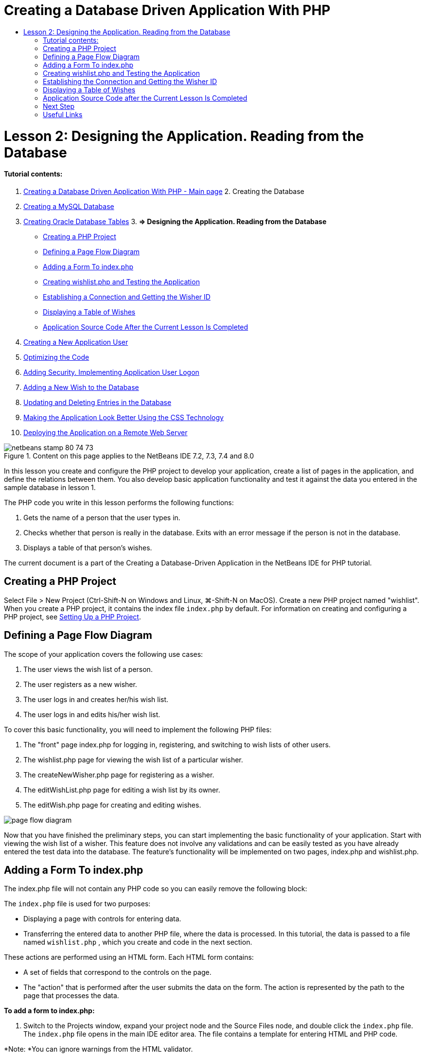 // 
//     Licensed to the Apache Software Foundation (ASF) under one
//     or more contributor license agreements.  See the NOTICE file
//     distributed with this work for additional information
//     regarding copyright ownership.  The ASF licenses this file
//     to you under the Apache License, Version 2.0 (the
//     "License"); you may not use this file except in compliance
//     with the License.  You may obtain a copy of the License at
// 
//       http://www.apache.org/licenses/LICENSE-2.0
// 
//     Unless required by applicable law or agreed to in writing,
//     software distributed under the License is distributed on an
//     "AS IS" BASIS, WITHOUT WARRANTIES OR CONDITIONS OF ANY
//     KIND, either express or implied.  See the License for the
//     specific language governing permissions and limitations
//     under the License.
//

= Creating a Database Driven Application With PHP
:jbake-type: tutorial
:jbake-tags: tutorials 
:jbake-status: published
:syntax: true
:source-highlighter: pygments
:toc: left
:toc-title:
:description: Creating a Database Driven Application With PHP - Apache NetBeans
:keywords: Apache NetBeans, Tutorials, Creating a Database Driven Application With PHP

= Lesson 2: Designing the Application. Reading from the Database
:jbake-type: tutorial
:jbake-tags: tutorials 
:jbake-status: published
:syntax: true
:source-highlighter: pygments
:toc: left
:toc-title:
:description: Lesson 2: Designing the Application. Reading from the Database - Apache NetBeans
:keywords: Apache NetBeans, Tutorials, Lesson 2: Designing the Application. Reading from the Database


==== Tutorial contents:

1. link:wish-list-tutorial-main-page.html[+Creating a Database Driven Application With PHP - Main page+]
2. 
Creating the Database

1. link:wish-list-lesson1.html[+Creating a MySQL Database+]
2. link:wish-list-oracle-lesson1.html[+Creating Oracle Database Tables+]
3. 
*=> Designing the Application. Reading from the Database*

* <<createProject,Creating a PHP Project>>
* <<pageFlowDiagram,Defining a Page Flow Diagram>>
* <<transferDataFromIndexToWishlist,Adding a Form To index.php>>
* <<createNewFile,Creating wishlist.php and Testing the Application>>
* <<receiveAndProcessDaaInWishlist,Establishing a Connection and Getting the Wisher ID>>
* <<wish-table,Displaying a Table of Wishes>>
* <<lessonResultSourceCode,Application Source Code After the Current Lesson Is Completed>>
4. link:wish-list-lesson3.html[+Creating a New Application User+]
5. link:wish-list-lesson4.html[+Optimizing the Code+]
6. link:wish-list-lesson5.html[+Adding Security. Implementing Application User Logon+]
7. link:wish-list-lesson6.html[+Adding a New Wish to the Database+]
8. link:wish-list-lesson7.html[+Updating and Deleting Entries in the Database+]
9. link:wish-list-lesson8.html[+Making the Application Look Better Using the CSS Technology+]
10. link:wish-list-lesson9.html[+Deploying the Application on a Remote Web Server+]

image::images/netbeans-stamp-80-74-73.png[title="Content on this page applies to the NetBeans IDE 7.2, 7.3, 7.4 and 8.0"]

In this lesson you create and configure the PHP project to develop your application, create a list of pages in the application, and define the relations between them. You also develop basic application functionality and test it against the data you entered in the sample database in lesson 1.

The PHP code you write in this lesson performs the following functions:

1. Gets the name of a person that the user types in.

2. Checks whether that person is really in the database. Exits with an error message if the person is not in the database.

3. Displays a table of that person's wishes.

The current document is a part of the Creating a Database-Driven Application in the NetBeans IDE for PHP tutorial.



== Creating a PHP Project

Select File > New Project (Ctrl-Shift-N on Windows and Linux, ⌘-Shift-N on MacOS). Create a new PHP project named "wishlist". When you create a PHP project, it contains the index file  ``index.php``  by default. For information on creating and configuring a PHP project, see link:project-setup.html[+Setting Up a PHP Project+].


== Defining a Page Flow Diagram

The scope of your application covers the following use cases:

1. The user views the wish list of a person.
2. The user registers as a new wisher.
3. The user logs in and creates her/his wish list.
4. The user logs in and edits his/her wish list.

To cover this basic functionality, you will need to implement the following PHP files:

1. The "front" page index.php for logging in, registering, and switching to wish lists of other users.
2. The wishlist.php page for viewing the wish list of a particular wisher.
3. The createNewWisher.php page for registering as a wisher.
4. The editWishList.php page for editing a wish list by its owner.
5. The editWish.php page for creating and editing wishes.

image::images/page-flow-diagram.png[]

Now that you have finished the preliminary steps, you can start implementing the basic functionality of your application. Start with viewing the wish list of a wisher. This feature does not involve any validations and can be easily tested as you have already entered the test data into the database. The feature's functionality will be implemented on two pages, index.php and wishlist.php.


== Adding a Form To index.php

The index.php file will not contain any PHP code so you can easily remove the following block:

The  ``index.php``  file is used for two purposes:

* Displaying a page with controls for entering data.
* Transferring the entered data to another PHP file, where the data is processed. In this tutorial, the data is passed to a file named  ``wishlist.php`` , which you create and code in the next section.

These actions are performed using an HTML form. Each HTML form contains:

* A set of fields that correspond to the controls on the page.
* The "action" that is performed after the user submits the data on the form. The action is represented by the path to the page that processes the data.

*To add a form to index.php:*

1. Switch to the Projects window, expand your project node and the Source Files node, and double click the  ``index.php``  file. The  ``index.php``  file opens in the main IDE editor area. The file contains a template for entering HTML and PHP code.

*Note: *You can ignore warnings from the HTML validator.

.
2. Remove the PHP block. The index.php file will not contain any PHP code.
image::images/remove-php-block.png[]
3. Open the Palette from the Window menu or by pressing Ctrl-Shift-8.
4. From the Palette's* HTML Forms* section, drag and drop a Form into the <body> section of  ``index.php`` . 
image::images/form-dnd.png[]
5. The Insert Form dialog opens. In the Action field, type the path to the file to which the form will transfer data. In this case, type in  ``wishlist.php`` . (You will create this file in the same location as  ``index.php`` . See <<createNewFile,Creating wishlist.php and Testing the Application>>.) Select the GET method for transferring data. Give the form an arbitrary name, such as  ``wishList`` . Click OK when you are done.
image::images/insert-form-dialog.png[]

The file now looks like this:

image::images/blank-form.png[]
6. Between the opening and closing tags of the form, type the text "Show wish list of: ".
7. Drag a Text Input component from the *HTML Forms* section of the Palette to the space after the text "Show wish list of: ". The Insert Text Input dialog opens.
8. Name the input  ``user`` . Select input type  ``text`` . Leave all other fields empty and click OK.
image::images/insert-text-input.png[]

The file now looks like this:

image::images/form-with-text-input.png[]
9. Add a blank line above the </form> tag. Into this blank line, drag and drop a Button component from the* HTML Forms* section of the Palette.
10. The Insert Button dialog opens. Type  ``Go``  into the Label field and click OK.
image::images/insert-button-dialog.png[]
11. The form now looks like the code below, with one difference. In the code below, the  ``method``  attribute is explicit in the <form> tag. NetBeans IDE did not add a method attribute to your form because GET is the default value of this attribute. However, you might understand the code more easily if the  ``method``  attribute is explicit.

[source,xml]
----

<form action="wishlist.php" method="GET" name="wishList">Show wish list of: <input type="text" name="user" value=""/><input type="submit" value="Go" /></form>
----

Note the following elements of the form:

* The opening <form> tag contains the  ``action``  attribute. The action attribute specifies the file to which the form transfers data. In this case, the file is named  ``wishlist.php``  and it is in the same folder as  ``index.php`` . (You will create this file in the section <<createNewFile,Creating wishlist.php and Testing the Application>>.)
* The opening <form> tag also contains the method to be applied to transferring data (GET). PHP uses a  ``$_GET``  or  ``$_POST``  array for the values passed by this form depending on the value of the  ``method``  attribute. In this case, PHP uses  ``$_GET`` .
* A  ``text``  input component. This component is a text field for entering the name of the user whose wish list one wants to view. The starting value of the text field is an empty string. The name of this field is  ``user`` . PHP uses the name of the field when creating an array for the values of the field. In this case, the array for the values of this field is  ``htmlentities($_GET["user"])`` .
* A  ``submit``  input component with the value "Go". The "submit" type means that the input field appears on the page as a button. The value "Go" is the label of the button. When the user clicks the button, the data in the  ``text``  component is transferred to the file specified in the  ``action``  attribute.


== Creating wishlist.php and Testing the Application

In <<transferDataFromIndexToWishlist,Adding a Form To index.php>> you created a form in which the user submits the name of someone whose wish list the user wants to see. The name is passed to the page  ``wishlist.php`` . However, this page does not exist. If you run  ``index.php`` , you will get a 404: File Not Found error when you submit a name. In this section, you create  ``wishlist.php``  then test the application.

*To create wishlist.php and test the application:*

1. Inside the "wishlist" project you created, click the right mouse button on the Source files node and from the context menu choose New > PHP Web Page. The New PHP Web Page wizard opens.
2. Type  ``wishlist``  in the File Name field and press Finish.
3. Click the right mouse button on the Sources node and choose Run Project from the context menu or click the Run Main Project icon image::images/run-main-project-button.png[]on the toolbar if you have set your project as Main. 
image::images/index-php-works.png[]
4. In the Show wish list of: edit box, enter Tom and click Go. An empty page with the following URL appears: http://localhost:90/Lesson2/wishlist.php?user=tom. This URL indicates that your main page works properly.


== Establishing the Connection and Getting the Wisher ID

In this section, you first add code to  ``wishlist.php``  that creates a connection to the database. You then add code to retrieve the ID number of the wisher whose name was typed into the  ``index.php``  form.

1. Double click the wishlist.php file. The template that opens is different from index.php. Begin and end the file with <html></html> and <body></body> tags as the file will contain HTML code too.

[source,php]
----

<!DOCTYPE html><html><head><meta http-equiv="Content-Type" content="text/html; charset=UTF-8"><title></title></head><body><?php// put your code here?></body></html>
----
2. To display the title, enter the following code block immediately after the opening <body> tag, before the generated <?php tag:

[source,php]
----

 Wish List of <?php echo htmlentities($_GET["user"])."<br/>";?>
----

The code now looks like this:


[source,php]
----

<body>Wish List of <?php echo htmlentities($_GET["user"])."<br/>";?><?php// put your code here</body>

----

The PHP code block displays the data that is received through the method GET in the field "user". This data is transferred from  ``index.php``  where the name of the wish list owner Tom was entered in the text field "user". Repeat the steps from <<createNewFile,Testing index.php>> to see that wishlist.php works properly. 
image::images/wishlist-php-title-works.png[]

3. Delete the commented section in the template PHP block. In its place, type or paste in the following code. This code opens the connection to the database.

*For the MySQL database:*


[source,java]
----

$con = mysqli_connect("localhost", "phpuser", "phpuserpw");if (!$con) {exit('Connect Error (' . mysqli_connect_errno() . ') '. mysqli_connect_error());}//set the default client character set mysqli_set_charset($con, 'utf-8');
----

*For the Oracle database:*


[source,java]
----

$con = oci_connect("phpuser", "phpuserpw", "localhost/XE", "AL32UTF8");
if (!$con) {
    $m = oci_error();
    exit('Connect Error ' . $m['message']);
}
----

The code attempts to open a connection to the database and gives an error message if there is a failure.

*Note for Oracle Database users:* You may need to alter the database connection in the  ``oci_connect``  command. The standard syntax is "hostname/service name". The connection to an Oracle XE database in this snippet is "localhost/XE" to follow that syntax.

NOTE: You can use NetBeans IDE's code completion for either mysqli or OCI8 functions.

image::images/codecompletion.png[]image::images/codecompletion-oci.png[]
4. 
Beneath the code to open the connection to the database, in the same PHP block, type or paste the following code. This code retrieves the ID of the wisher whose wish list was requested. If the wisher is not in the database, the code kills/exits the process and displays an error message.

*For the MySQL database:*


[source,java]
----

mysqli_select_db($con, "wishlist");$user = mysqli_real_escape_string($con, htmlentities($_GET["user"]));$wisher = mysqli_query($con, "SELECT id FROM wishers WHERE name='" . $user . "'");if (mysqli_num_rows($wisher) < 1) {
    exit("The person " . htmlentities($_GET["user"]) . " is not found. Please check the spelling and try again");
}$row = mysqli_fetch_row($wisher);$wisherID = $row[0];mysqli_free_result($wisher);
----

*For the Oracle database:* (Note that oci8 does not have an equivalent to  ``mysqli_num_rows`` )


[source,java]
----

$query = "SELECT id FROM wishers WHERE NAME = :user_bv";
$stid = oci_parse($con, $query);
$user = $_GET['user'];

oci_bind_by_name($stid, ':user_bv', $user);
oci_execute($stid);

//Because user is a unique value I only expect one row
$row = oci_fetch_array($stid, OCI_ASSOC);
if (!$row) {
    exit("The person " . $user . " is not found. Please check the spelling and try again" );
}
$wisherID = $row['ID'];
oci_free_statement($stid);
----

The data is selected from the  ``wishlist``  database through the $con connection. The selection criterion is the name received from the index.php as "user".

The syntax of a  ``SELECT``  SQL statement can be briefly described as follows:

* After SELECT, specify the fields from which you want to get data. An asterisk (*) stands for all fields.
* After FROM clause, specify the name of the table from which the data must be retrieved.
* The WHERE clause is optional. Specify the filter conditions in it.

The mysqli query returns a result object. OCI8 returns an executed statement. In either case, you fetch a row from the result of the executed query and extract the value of the ID row, storing it in the variable  ``$wisherID`` .

Lastly, you free the mysqli result or OCI8 statement. You need to free all resources that use a connection before the connection will physically be closed. Otherwise PHP's internal refcounting system will keep the underlying DB connection open even if  ``$con``  is not usable following a  ``mysqli_close()``  or  ``oci_close()``  call.

*Security Note:* For MySQL, the  ``htmlentities($_GET["user"])``  parameter is escaped in order to prevent SQL injection attacks. See link:http://en.wikipedia.org/wiki/SQL_injection[+Wikipedia on SQL injections+] and the link:http://us3.php.net/mysql_real_escape_string[+mysql_real_escape_string documentation+]. Although in the context of this tutorial you are not at risk of harmful SQL injections, it is best practice to escape strings in MySQL queries that would be at risk of such an attack. OCI8 avoids this through bind variables.

This PHP block is now complete. If you are using a MySQL database, the  ``wishlist.php``  file now looks like this:


[source,php]
----

Wish List of <?php echo htmlentities($_GET["user"]) . "<br/>"; ?><?php$con = mysqli_connect("localhost", "phpuser", "phpuserpw");
  if (!$con) {
     exit('Connect Error (' . mysqli_connect_errno() . ') '
            . mysqli_connect_error());
  }//set the default client character set 
  mysqli_set_charset($con, 'utf-8');
  mysqli_select_db($con, "wishlist");
  $user = mysqli_real_escape_string($con, htmlentities($_GET["user"]));
  $wisher = mysqli_query($con, "SELECT id FROM wishers WHERE name='" . $user . "'");
  if (mysqli_num_rows($wisher) < 1) {
     exit("The person " . htmlentities($_GET["user"]) . " is not found. Please check the spelling and try again");
  }
  $row = mysqli_fetch_row($wisher);
  $wisherID = $row[0];
  mysqli_free_result($wisher);
  ?>
----

If you are using an Oracle database, the  ``wishlist.php``  file now looks like this:


[source,php]
----

Wish List of <?php echo htmlentities($_GET["user"]) . "<br/>"; ?>
  <?php
  $con = oci_connect("phpuser", "phpuserpw", "localhost/XE", "AL32UTF8");
  if (!$con) {
     $m = oci_error();
     exit('Connect Error ' . $m['message'];
     exit;
  }
  $query = "SELECT id FROM wishers WHERE name = :user_bv";
  $stid = oci_parse($con, $query);
  $user = htmlentities($_GET["user"]);
  oci_bind_by_name($stid, ':user_bv', $user);
  oci_execute($stid);//Because user is a unique value I only expect one row
  $row = oci_fetch_array($stid, OCI_ASSOC);
  if (!$row) {
     exit("The person " . $user . " is not found. Please check the spelling and try again" );
  }
  $wisherID = $row["ID"]; 
  oci_free_statement($stid);
  ?>
----

If you test the application and enter an invalid user, the following message appears.

image::images/wishlist-php-title-user-not-found-works.png[]


== Displaying a Table of Wishes

In this section, you add code that displays an HTML table of the wishes associated with the wisher. The wisher is identified by the ID you retrieved in the code in the previous section.

1. Beneath the PHP block, type or paste the following HTML code block. This code opens a table, specifies the color of its borders (black), and "draws" the table header with the columns "Item" and "Due Date."

[source,xml]
----

<table border="black">
    <tr>
        <th>Item</th>
        <th>Due Date</th>
    </tr>
</table>
----
The </table> tag closes the table.
2. 
Enter the following PHP code block above the closing </table> tag.

*For the MySQL database:*


[source,php]
----

<?php$result = mysqli_query($con, "SELECT description, due_date FROM wishes WHERE wisher_id=" . $wisherID);while ($row = mysqli_fetch_array($result)) {echo "<tr><td>" . htmlentities($row["description"]) . "</td>";echo "<td>" . htmlentities($row["due_date"]) . "</td></tr>\n";}mysqli_free_result($result);mysqli_close($con);?>
----

*For the Oracle database:*


[source,php]
----

<?php$query = "SELECT description, due_date FROM wishes WHERE wisher_id = :id_bv";$stid = oci_parse($con, $query);oci_bind_by_name($stid, ":id_bv", $wisherID);oci_execute($stid);while ($row = oci_fetch_array($stid)) {echo "<tr><td>" . htmlentities($row["DESCRIPTION"]) . "</td>";echo "<td>" . htmlentities($row["DUE_DATE"]) . "</td></tr>\n";}oci_free_statement($stid);oci_close($con);?>
----

Within the code:

* The SELECT query retrieves the wishes with their due dates for the specified wisher by his ID, which was retrieved in step 4, and stores the wishes and due dates in an array $result.
* A loop displays the items of the $result array as rows in the table while the array is not empty.
* The <tr></tr> tags form rows, the <td></td> tags form cells within rows, and \n starts a new line.
* The  ``htmlentities``  function converts all characters that have HTML entity equivalents into HTML entities. This helps to prevent link:http://en.wikipedia.org/wiki/Cross-site_scripting[+cross-site scripting+].
* Functions at the end free all resources (mysqli results and OCI8 statements) and close the database connection. Note you need to free all resources that use a connection before the connection can physically be closed. Otherwise PHP's internal refcounting system keeps the underlying DB connection open even if the connection is not usable following an  ``oci_close()``  or  ``mysqli_close()``  call.

*Caution: *Make sure you type the names of database fields exactly as they are specified during the database table creation. For Oracle, column names are returned as uppercase by default.

3. To test the application, run the project as described in the section <<createNewFile,Testing index.php>>.
image::images/wishlist-php-works.png[]


== Application Source Code after the Current Lesson Is Completed

MySQL users: Click link:https://netbeans.org/files/documents/4/1928/lesson2.zip[+ here+] to download the source code that reflects the project state after the lesson is completed.

Oracle Database users: Click link:https://netbeans.org/projects/www/downloads/download/php%252Foracle-lesson2.zip[+here+] to download the source code that reflects the project state after the lesson is completed.


== Next Step

link:wish-list-lesson1.html[+<< Previous lesson+]

link:wish-list-lesson3.html[+Next lesson >>+]

link:wish-list-tutorial-main-page.html[+Back to the Tutorial Main page+]


== Useful Links

Find more information on using HTML, PHP, and MySQL or Oracle Database here:

* link:http://www.w3schools.com/html/[+HTML Tutorial +]
* link:http://www.html.com/[+HTML Code Tutorial - Free Reference Guide for Help with HTML Tags+]
* link:http://www.w3schools.com/php/default.asp[+PHP Tutorial+]
* link:http://www.tizag.com/phpT/[+PHP Tutorial - Learn PHP+]
* link:http://www.killerphp.com/[+PHP Video Tutorials+]
* link:http://dev.mysql.com/tech-resources/articles/mysql_intro.html[+Getting Started with MySQL+]
* link:http://www.killerphp.com/[+PHP / MySQL Tutorial+]
* link:http://www.php-mysql-tutorial.com/[+PHP MySQL Tutorial+]
* link:http://php.net/manual/en/book.oci8.php[+The Oracle OCI8 Manual+]
* link:http://blogs.oracle.com/opal/[+Christopher Jones' OCI8 blog+]


link:/about/contact_form.html?to=3&subject=Feedback:%20PHP%20Wish%20List%20CRUD%202:%20Designing%20the%20Application[+Send Feedback on This Tutorial+]


To send comments and suggestions, get support, and keep informed on the latest developments on the NetBeans IDE PHP development features, link:../../../community/lists/top.html[+join the users@php.netbeans.org mailing list+].

link:../../trails/php.html[+Back to the PHP Learning Trail+]


